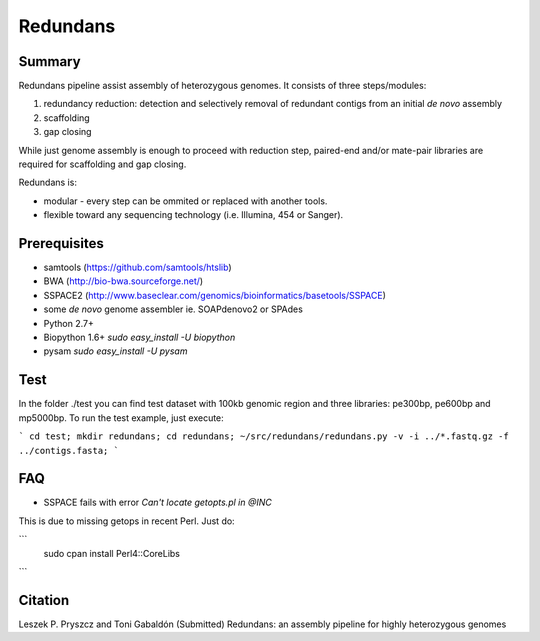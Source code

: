 ================
 Redundans
================


Summary
================

Redundans pipeline assist assembly of heterozygous genomes. 
It consists of three steps/modules: 

1. redundancy reduction: detection and selectively removal of redundant contigs from an initial *de novo* assembly
2. scaffolding 
3. gap closing

While just genome assembly is enough to proceed with reduction step, paired-end and/or mate-pair libraries are required for scaffolding and gap closing. 

Redundans is: 

* modular - every step can be ommited or replaced with another tools. 
* flexible toward any sequencing technology (i.e. Illumina, 454 or Sanger). 

Prerequisites
================
* samtools (https://github.com/samtools/htslib)
* BWA (http://bio-bwa.sourceforge.net/)
* SSPACE2 (http://www.baseclear.com/genomics/bioinformatics/basetools/SSPACE)
* some *de novo* genome assembler ie. SOAPdenovo2 or SPAdes
* Python 2.7+
* Biopython 1.6+ `sudo easy_install -U biopython`
* pysam `sudo easy_install -U pysam`


Test
================
In the folder ./test you can find test dataset with 100kb genomic region and three libraries: pe300bp, pe600bp and mp5000bp. 
To run the test example, just execute: 

```
cd test; 
mkdir redundans;
cd redundans;
~/src/redundans/redundans.py -v -i ../*.fastq.gz -f ../contigs.fasta;
```

FAQ
================
* SSPACE fails with error `Can't locate getopts.pl in @INC`
This is due to missing getops in recent Perl. Just do:

```
 sudo cpan
 install Perl4::CoreLibs
```

Citation
================
Leszek P. Pryszcz and Toni Gabaldón (Submitted) Redundans: an assembly pipeline for highly heterozygous genomes 


